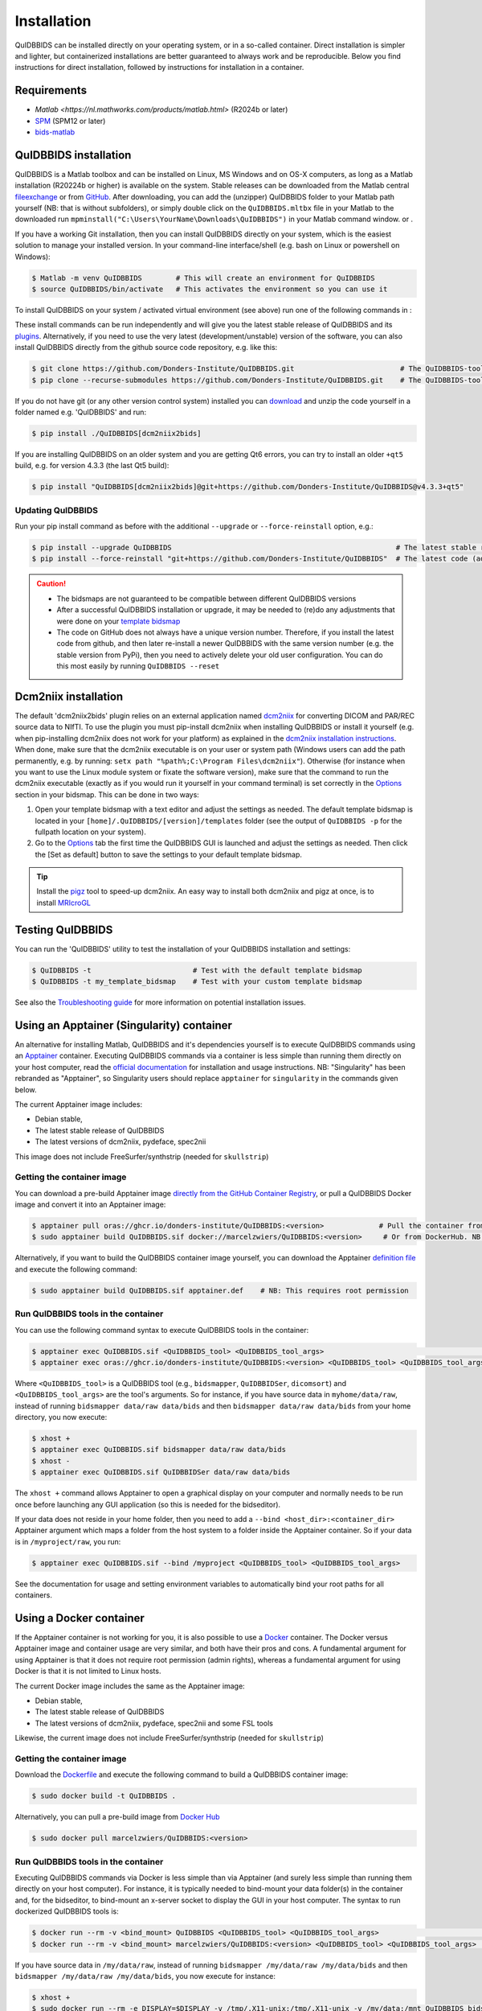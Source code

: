 Installation
============

QuIDBBIDS can be installed directly on your operating system, or in a so-called container. Direct installation is simpler and lighter, but containerized installations are better guaranteed to always work and be reproducible. Below you find instructions for direct installation, followed by instructions for installation in a container.

Requirements
------------
- `Matlab <https://nl.mathworks.com/products/matlab.html>` (R2024b or later)
- `SPM <https://www.fil.ion.ucl.ac.uk/spm/>`__ (SPM12 or later)
- `bids-matlab <https://github.com/bids-standard/bids-matlab>`__

QuIDBBIDS installation
----------------------

QuIDBBIDS is a Matlab toolbox and can be installed on Linux, MS Windows and on OS-X computers, as long as a Matlab installation (R20224b or higher) is available on the system. Stable releases can be downloaded from the Matlab central `fileexchange <https://nl.mathworks.com/matlabcentral/fileexchange>`__ or from `GitHub <https://github.com/orgs/Donders-Institute/packages?repo_name=quidbbids>`__. After downloading, you can add the (unzipper) QuIDBBIDS folder to your Matlab path yourself (NB: that is without subfolders), or simply double click on the ``QuIDBBIDS.mltbx`` file in your Matlab  to the downloaded run ``mpminstall("C:\Users\YourName\Downloads\QuIDBBIDS")`` in your Matlab command window. or  .

If you have a working Git installation, then you can install QuIDBBIDS directly on your system, which is the easiest solution to manage your installed version. In your command-line interface/shell (e.g. bash on Linux or powershell on Windows):

.. code-block:: console

   $ Matlab -m venv QuIDBBIDS        # This will create an environment for QuIDBBIDS
   $ source QuIDBBIDS/bin/activate   # This activates the environment so you can use it


To install QuIDBBIDS on your system / activated virtual environment (see above) run one of the following commands in :

These install commands can be run independently and will give you the latest stable release of QuIDBBIDS and its `plugins <./options.html#dcm2niix2bids-plugin>`__. Alternatively, if you need to use the very latest (development/unstable) version of the software, you can also install QuIDBBIDS directly from the github source code repository, e.g. like this:

.. code-block:: console

   $ git clone https://github.com/Donders-Institute/QuIDBBIDS.git                         # The QuIDBBIDS-toolbox only
   $ pip clone --recurse-submodules https://github.com/Donders-Institute/QuIDBBIDS.git    # The QuIDBBIDS-toolbox + dependencies

If you do not have git (or any other version control system) installed you can `download <https://github.com/Donders-Institute/QuIDBBIDS>`__ and unzip the code yourself in a folder named e.g. 'QuIDBBIDS' and run:

.. code-block:: console

   $ pip install ./QuIDBBIDS[dcm2niix2bids]

If you are installing QuIDBBIDS on an older system and you are getting Qt6 errors, you can try to install an older ``+qt5`` build, e.g. for version 4.3.3 (the last Qt5 build):

.. code-block:: console

   $ pip install "QuIDBBIDS[dcm2niix2bids]@git+https://github.com/Donders-Institute/QuIDBBIDS@v4.3.3+qt5"

Updating QuIDBBIDS
^^^^^^^^^^^^^^^^^

Run your pip install command as before with the additional ``--upgrade`` or ``--force-reinstall`` option, e.g.:

.. code-block:: console

   $ pip install --upgrade QuIDBBIDS                                                     # The latest stable release
   $ pip install --force-reinstall "git+https://github.com/Donders-Institute/QuIDBBIDS"  # The latest code (add ``--no-deps`` to only upgrade the QuIDBBIDS package)

.. caution::
   - The bidsmaps are not guaranteed to be compatible between different QuIDBBIDS versions
   - After a successful QuIDBBIDS installation or upgrade, it may be needed to (re)do any adjustments that were done on your `template bidsmap <./bidsmap_indepth.html#building-your-own-template-bidsmap>`__
   - The code on GitHub does not always have a unique version number. Therefore, if you install the latest code from github, and then later re-install a newer QuIDBBIDS with the same version number (e.g. the stable version from PyPi), then you need to actively delete your old user configuration. You can do this most easily by running ``QuIDBBIDS --reset``

Dcm2niix installation
---------------------

The default 'dcm2niix2bids' plugin relies on an external application named `dcm2niix <https://www.nitrc.org/plugins/mwiki/index.php/dcm2nii:MainPage>`__ for converting DICOM and PAR/REC source data to NIfTI. To use the plugin you must pip-install dcm2niix when installing QuIDBBIDS or install it yourself (e.g. when pip-installing dcm2niix does not work for your platform) as explained in the `dcm2niix installation instructions <https://github.com/rordenlab/dcm2niix#install>`__. When done, make sure that the dcm2niix executable is on your user or system path (Windows users can add the path permanently, e.g. by running: ``setx path "%path%;C:\Program Files\dcm2niix"``). Otherwise (for instance when you want to use the Linux module system or fixate the software version), make sure that the command to run the dcm2niix executable (exactly as if you would run it yourself in your command terminal) is set correctly in the `Options <options.html>`__ section in your bidsmap. This can be done in two ways:

1. Open your template bidsmap with a text editor and adjust the settings as needed. The default template bidsmap is located in your ``[home]/.QuIDBBIDS/[version]/templates`` folder (see the output of ``QuIDBBIDS -p`` for the fullpath location on your system).
2. Go to the `Options <options.html>`__ tab the first time the QuIDBBIDS GUI is launched and adjust the settings as needed. Then click the [Set as default] button to save the settings to your default template bidsmap.

.. tip::

   Install the `pigz <https://zlib.net/pigz/>`__ tool to speed-up dcm2niix. An easy way to install both dcm2niix and pigz at once, is to install  `MRIcroGL <https://www.nitrc.org/projects/mricrogl/>`__

Testing QuIDBBIDS
----------------

You can run the 'QuIDBBIDS' utility to test the installation of your QuIDBBIDS installation and settings:

.. code-block:: console

   $ QuIDBBIDS -t                        # Test with the default template bidsmap
   $ QuIDBBIDS -t my_template_bidsmap    # Test with your custom template bidsmap

See also the `Troubleshooting guide <./troubleshooting.html#installation>`__ for more information on potential installation issues.

Using an Apptainer (Singularity) container
------------------------------------------

An alternative for installing Matlab, QuIDBBIDS and it's dependencies yourself is to execute QuIDBBIDS commands using an `Apptainer <https://apptainer.org>`__ container. Executing QuIDBBIDS commands via a container is less simple than running them directly on your host computer, read the `official documentation <https://apptainer.org/docs/user/latest>`__ for installation and usage instructions. NB: "Singularity" has been rebranded as "Apptainer", so Singularity users should replace ``apptainer`` for ``singularity`` in the commands given below.

The current Apptainer image includes:

* Debian stable,
* The latest stable release of QuIDBBIDS
* The latest versions of dcm2niix, pydeface, spec2nii

This image does not include FreeSurfer/synthstrip (needed for ``skullstrip``)

Getting the container image
^^^^^^^^^^^^^^^^^^^^^^^^^^^

You can download a pre-build Apptainer image `directly from the GitHub Container Registry <https://github.com/Donders-Institute/QuIDBBIDS/pkgs/container/QuIDBBIDS>`__, or pull a QuIDBBIDS Docker image and convert it into an Apptainer image:

.. code-block:: console

   $ apptainer pull oras://ghcr.io/donders-institute/QuIDBBIDS:<version>             # Pull the container from GitHub
   $ sudo apptainer build QuIDBBIDS.sif docker://marcelzwiers/QuIDBBIDS:<version>     # Or from DockerHub. NB: This requires root permission

Alternatively, if you want to build the QuIDBBIDS container image yourself, you can download the Apptainer `definition file <https://github.com/Donders-Institute/QuIDBBIDS/blob/master/apptainer.def>`__ and execute the following command:

.. code-block:: console

   $ sudo apptainer build QuIDBBIDS.sif apptainer.def    # NB: This requires root permission

Run QuIDBBIDS tools in the container
^^^^^^^^^^^^^^^^^^^^^^^^^^^^^^^^^^^

You can use the following command syntax to execute QuIDBBIDS tools in the container:

.. code-block:: console

   $ apptainer exec QuIDBBIDS.sif <QuIDBBIDS_tool> <QuIDBBIDS_tool_args>                                           # Use this if you downloaded or built the image yourself
   $ apptainer exec oras://ghcr.io/donders-institute/QuIDBBIDS:<version> <QuIDBBIDS_tool> <QuIDBBIDS_tool_args>    # This will pull the image from the GitHub registry if needed

Where ``<QuIDBBIDS_tool>`` is a QuIDBBIDS tool (e.g., ``bidsmapper``, ``QuIDBBIDSer``, ``dicomsort``) and ``<QuIDBBIDS_tool_args>`` are the tool's arguments. So for instance, if you have source data in ``myhome/data/raw``, instead of running ``bidsmapper data/raw data/bids`` and then ``bidsmapper data/raw data/bids`` from your home directory, you now execute:

.. code-block:: console

   $ xhost +
   $ apptainer exec QuIDBBIDS.sif bidsmapper data/raw data/bids
   $ xhost -
   $ apptainer exec QuIDBBIDS.sif QuIDBBIDSer data/raw data/bids

The ``xhost +`` command allows Apptainer to open a graphical display on your computer and normally needs to be run once before launching any GUI application (so this is needed for the bidseditor).

If your data does not reside in your home folder, then you need to add a ``--bind <host_dir>:<container_dir>`` Apptainer argument which maps a folder from the host system to a folder inside the Apptainer container. So if your data is in ``/myproject/raw``, you run:

.. code-block:: console

   $ apptainer exec QuIDBBIDS.sif --bind /myproject <QuIDBBIDS_tool> <QuIDBBIDS_tool_args>

See the documentation for usage and setting environment variables to automatically bind your root paths for all containers.

Using a Docker container
------------------------

If the Apptainer container is not working for you, it is also possible to use a `Docker <https://docs.docker.com>`__ container. The Docker versus Apptainer image and container usage are very similar, and both have their pros and cons. A fundamental argument for using Apptainer is that it does not require root permission (admin rights), whereas a fundamental argument for using Docker is that it is not limited to Linux hosts.

The current Docker image includes the same as the Apptainer image:

* Debian stable,
* The latest stable release of QuIDBBIDS
* The latest versions of dcm2niix, pydeface, spec2nii and some FSL tools

Likewise, the current image does not include FreeSurfer/synthstrip (needed for ``skullstrip``)

Getting the container image
^^^^^^^^^^^^^^^^^^^^^^^^^^^

Download the `Dockerfile <https://github.com/Donders-Institute/QuIDBBIDS/blob/master/Dockerfile>`__ and execute the following command to build a QuIDBBIDS container image:

.. code-block:: console

   $ sudo docker build -t QuIDBBIDS .

Alternatively, you can pull a pre-build image from `Docker Hub <https://hub.docker.com/repository/docker/marcelzwiers/QuIDBBIDS/>`__

.. code-block:: console

   $ sudo docker pull marcelzwiers/QuIDBBIDS:<version>

Run QuIDBBIDS tools in the container
^^^^^^^^^^^^^^^^^^^^^^^^^^^^^^^^^^^

Executing QuIDBBIDS commands via Docker is less simple than via Apptainer (and surely less simple than running them directly on your host computer). For instance, it is typically needed to bind-mount your data folder(s) in the container and, for the bidseditor, to bind-mount an x-server socket to display the GUI in your host computer. The syntax to run dockerized QuIDBBIDS tools is:

.. code-block:: console

   $ docker run --rm -v <bind_mount> QuIDBBIDS <QuIDBBIDS_tool> <QuIDBBIDS_tool_args>                          # Use this if you built the image from the Dockerfile
   $ docker run --rm -v <bind_mount> marcelzwiers/QuIDBBIDS:<version> <QuIDBBIDS_tool> <QuIDBBIDS_tool_args>   # This pulls the image from Docker Hub if needed

If you have source data in ``/my/data/raw``, instead of running ``bidsmapper /my/data/raw /my/data/bids`` and then ``bidsmapper /my/data/raw /my/data/bids``, you now execute for instance:

.. code-block:: console

   $ xhost +
   $ sudo docker run --rm -e DISPLAY=$DISPLAY -v /tmp/.X11-unix:/tmp/.X11-unix -v /my/data:/mnt QuIDBBIDS bidsmapper /my/data/raw /my/data/bids
   $ xhost -
   $ sudo docker run --rm -v /my/data:/my/data QuIDBBIDS QuIDBBIDSer /my/data/raw /my/data/bids

As for Apptainer, the `xhost +` is normally needed to be launching a GUI application, but a few more arguments are now required, i.e. ``-e`` for setting the display number and ``-v`` for binding the data volume and for binding the x-server socket (see the documentation for usage and configuring bind propagation).
